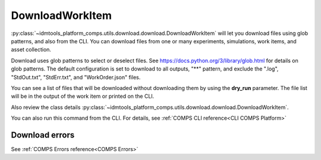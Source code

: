 DownloadWorkItem
================

:py:class:`~idmtools_platform_comps.utils.download.download.DownloadWorkItem` will let you
download files using glob patterns, and also from the CLI. You can download files from one or many experiments, simulations, work items, and asset collection.

Download uses glob patterns to select or deselect files. See
https://docs.python.org/3/library/glob.html for details on glob patterns.
The default configuration is set to download to all outputs, "**" pattern, and exclude the ".log", "StdOut.txt", "StdErr.txt", and "WorkOrder.json" files.

You can see a list of files that will be downloaded without downloading them by using the
**dry_run** parameter. The file list will be in the output of the work item or printed on the CLI.


Also review the class details :py:class:`~idmtools_platform_comps.utils.download.download.DownloadWorkItem`.

You can also run this command from the CLI. For details, see :ref:`COMPS CLI reference<CLI COMPS Platform>`

Download errors
---------------

See :ref:`COMPS Errors reference<COMPS Errors>`